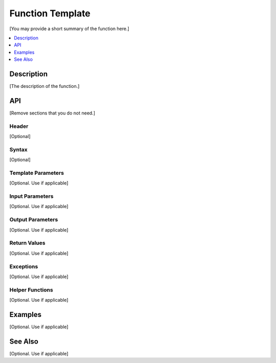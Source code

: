 .. _function_name_link:

Function Template
#################

[You may provide a short summary of the function here.]

.. contents::
    :local:
    :depth: 1

Description
***********

[The description of the function.]

API
***

[Remove sections that you do not need.]

Header
======

[Optional]

Syntax
======

[Optional]

Template Parameters
===================

[Optional. Use if applicable]

Input Parameters
================

[Optional. Use if applicable]

Output Parameters
=================

[Optional. Use if applicable]

Return Values
=============

[Optional. Use if applicable]

Exceptions
==========

[Optional. Use if applicable]

Helper Functions
================

[Optional. Use if applicable]

Examples
********

[Optional. Use if applicable]

See Also
********

[Optional. Use if applicable]